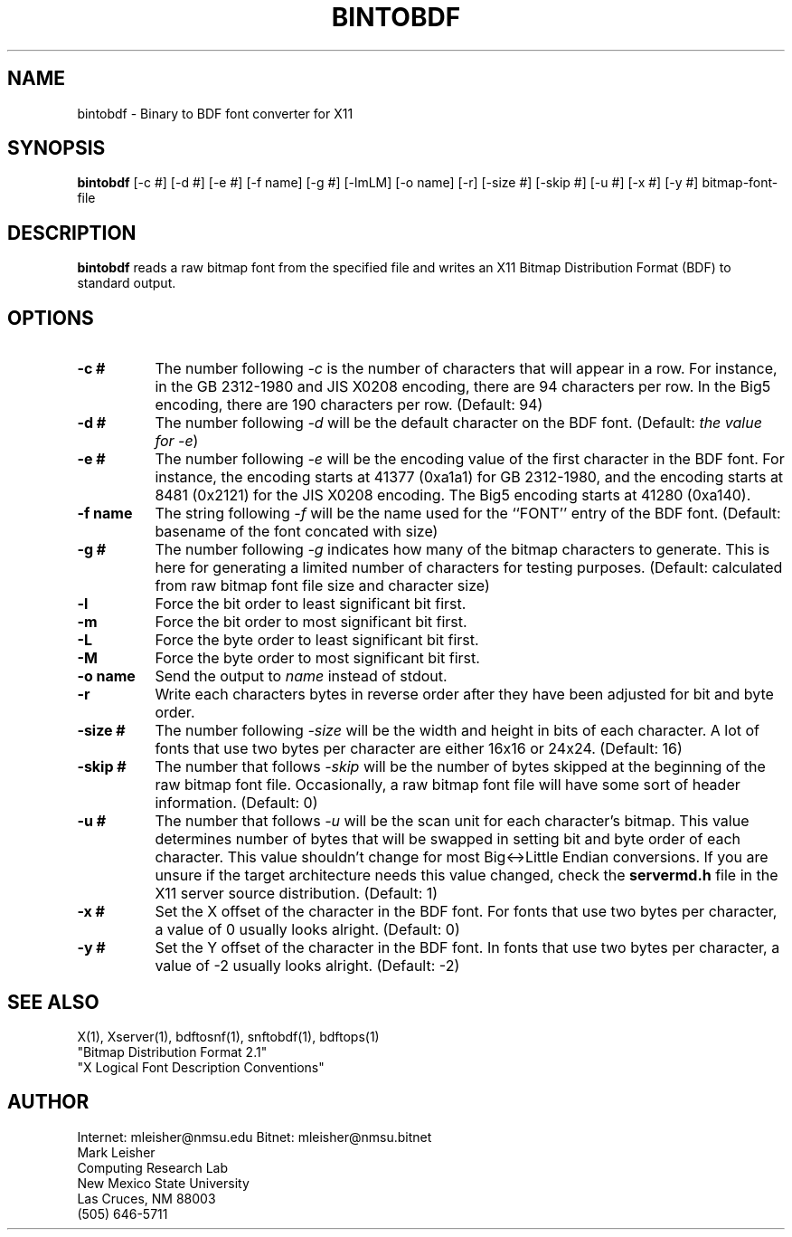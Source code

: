 .TH BINTOBDF 1 "Release 4" "X Version 11"
.SH NAME
bintobdf - Binary to BDF font converter for X11
.SH SYNOPSIS
.B "bintobdf"
[-c #] [-d #] [-e #] [-f name] [-g #] [-lmLM] [-o name] [-r] [-size #]
[-skip #] [-u #] [-x #] [-y #] bitmap-font-file
.SH DESCRIPTION
.PP
.B bintobdf
reads a raw bitmap font from the
specified file and writes an X11 Bitmap Distribution Format (BDF) to
standard output.
.SH OPTIONS
.TP 8
.B \-c #
The number following \fI-c\fP is the number of characters that will
appear in a row.  For instance, in the GB 2312-1980 and JIS X0208
encoding, there are 94 characters per row.  In the Big5 encoding,
there are 190 characters per row. (Default: 94)
.TP 8
.B \-d #
The number following \fI-d\fP will be the default character on the BDF
font.  (Default: \fIthe value for -e\fP)
.TP 8
.B \-e #
The number following \fI-e\fP will be the encoding value of the first
character in the BDF font.  For instance, the encoding starts at 41377
(0xa1a1) for GB 2312-1980, and the encoding starts at 8481 (0x2121) for
the JIS X0208 encoding.  The Big5 encoding starts at 41280 (0xa140).
.TP 8
.B \-f name
The string following \fI-f\fP will be the name used for the ``FONT''
entry of the BDF font. (Default: basename of the font concated with size)
.TP 8
.B \-g #
The number following \fI-g\fP indicates how many of the bitmap
characters to generate.  This is here for generating a limited number
of characters for testing purposes. (Default: calculated from raw
bitmap font file size and character size)
.TP 8
.B \-l
Force the bit order to least significant bit first.
.TP 8
.B \-m
Force the bit order to most significant bit first.
.TP 8
.B \-L
Force the byte order to least significant bit first.
.TP 8
.B \-M
Force the byte order to most significant bit first.
.TP 8
.B \-o name
Send the output to \fIname\fP instead of stdout.
.TP 8
.B \-r
Write each characters bytes in reverse order after they have been
adjusted for bit and byte order.
.TP 8
.B \-size #
The number following \fI-size\fP will be the width and height in bits
of each character. A lot of fonts that use two bytes per character are
either 16x16 or 24x24. (Default: 16)
.TP 8
.B \-skip #
The number that follows \fI-skip\fP will be the number of bytes
skipped at the beginning of the raw bitmap font file.  Occasionally, a
raw bitmap font file will have some sort of header information.
(Default: 0)
.TP 8
.B \-u #
The number that follows \fI-u\fP will be the scan unit for each
character's bitmap.  This value determines number of bytes that will
be swapped in setting bit and byte order of each character.  This
value shouldn't change for most Big<->Little Endian conversions.
If you are unsure if the target architecture needs this value changed,
check the \fBservermd.h\fP file in the X11 server source distribution.
(Default: 1)
.TP 8
.B \-x #
Set the X offset of the character in the BDF font.  For fonts that use
two bytes per character, a value of 0 usually looks alright. (Default: 0)
.TP 8
.B \-y #
Set the Y offset of the character in the BDF font.  In fonts that use
two bytes per character, a value of -2 usually looks alright. (Default: -2)
.SH "SEE ALSO"
X(1), Xserver(1), bdftosnf(1), snftobdf(1), bdftops(1)
.br
"Bitmap Distribution Format 2.1"
.br
"X Logical Font Description Conventions"
.SH AUTHOR
Internet: mleisher@nmsu.edu   Bitnet: mleisher@nmsu.bitnet
.br
Mark Leisher
.br
Computing Research Lab
.br
New Mexico State University
.br
Las Cruces, NM 88003
.br
(505) 646-5711

